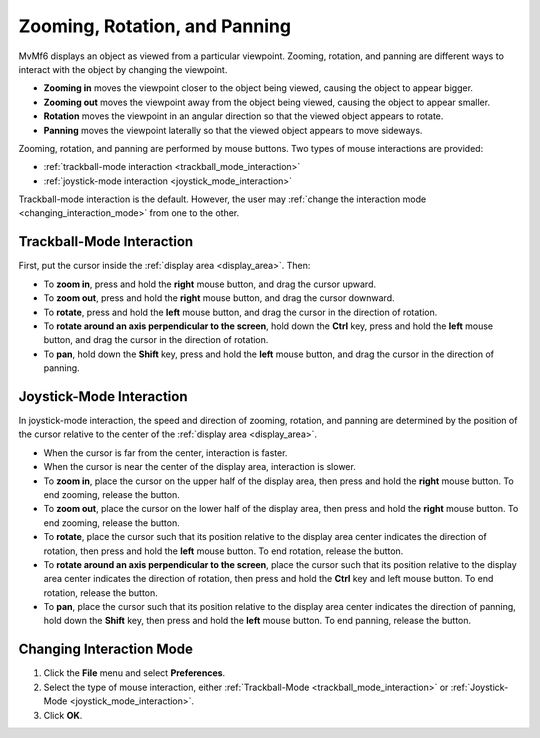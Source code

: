 .. _zoom:

Zooming, Rotation, and Panning
==============================

MvMf6 displays an object as viewed from a particular viewpoint. Zooming, rotation, and panning are different ways to interact with the object by changing the viewpoint.

- **Zooming in** moves the viewpoint closer to the object being viewed, causing the object to appear bigger.
- **Zooming out** moves the viewpoint away from the object being viewed, causing the object to appear smaller.
- **Rotation** moves the viewpoint in an angular direction so that the viewed object appears to rotate.
- **Panning** moves the viewpoint laterally so that the viewed object appears to move sideways.

Zooming, rotation, and panning are performed by mouse buttons. Two types of mouse interactions are provided:

- :ref:`trackball-mode interaction <trackball_mode_interaction>`
- :ref:`joystick-mode interaction <joystick_mode_interaction>`

Trackball-mode interaction is the default. However, the user may :ref:`change the interaction mode <changing_interaction_mode>` from one to the other.

.. _trackball_mode_interaction:

""""""""""""""""""""""""""
Trackball-Mode Interaction
""""""""""""""""""""""""""

First, put the cursor inside the :ref:`display area <display_area>`. Then:

- To **zoom in**, press and hold the **right** mouse button, and drag the cursor upward.
- To **zoom out**, press and hold the **right** mouse button, and drag the cursor downward.
- To **rotate**, press and hold the **left** mouse button, and drag the cursor in the direction of rotation.
- To **rotate around an axis perpendicular to the screen**, hold down the **Ctrl** key, press and hold the **left** mouse button, and drag the cursor in the direction of rotation.
- To **pan**, hold down the **Shift** key, press and hold the **left** mouse button, and drag the cursor in the direction of panning.

.. _joystick_mode_interaction:

"""""""""""""""""""""""""
Joystick-Mode Interaction
"""""""""""""""""""""""""

In joystick-mode interaction, the speed and direction of zooming, rotation, and panning are determined by the position of the cursor relative to the center of the :ref:`display area <display_area>`.

- When the cursor is far from the center, interaction is faster. 
- When the cursor is near the center of the display area, interaction is slower. 
- To **zoom in**, place the cursor on the upper half of the display area, then press and hold the **right** mouse button. To end zooming, release the button. 
- To **zoom out**, place the cursor on the lower half of the display area, then press and hold the **right** mouse button. To end zooming, release the button. 
- To **rotate**, place the cursor such that its position relative to the display area center indicates the direction of rotation, then press and hold the **left** mouse button. To end rotation, release the button. 
- To **rotate around an axis perpendicular to the screen**, place the cursor such that its position relative to the display area center indicates the direction of rotation, then press and hold the **Ctrl** key and left mouse button. To end rotation, release the button. 
- To **pan**, place the cursor such that its position relative to the display area center indicates the direction of panning, hold down the **Shift** key, then press and hold the **left** mouse button. To end panning, release the button. 

.. _changing_interaction_mode:

"""""""""""""""""""""""""
Changing Interaction Mode
"""""""""""""""""""""""""

#. Click the **File** menu and select **Preferences**.
#. Select the type of mouse interaction, either :ref:`Trackball-Mode <trackball_mode_interaction>` or :ref:`Joystick-Mode <joystick_mode_interaction>`.
#. Click **OK**.
